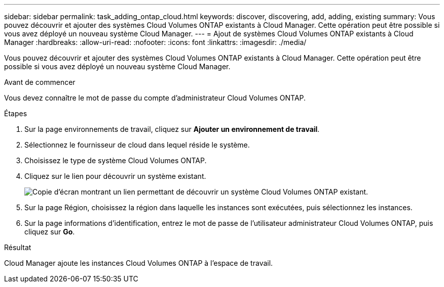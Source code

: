 ---
sidebar: sidebar 
permalink: task_adding_ontap_cloud.html 
keywords: discover, discovering, add, adding, existing 
summary: Vous pouvez découvrir et ajouter des systèmes Cloud Volumes ONTAP existants à Cloud Manager. Cette opération peut être possible si vous avez déployé un nouveau système Cloud Manager. 
---
= Ajout de systèmes Cloud Volumes ONTAP existants à Cloud Manager
:hardbreaks:
:allow-uri-read: 
:nofooter: 
:icons: font
:linkattrs: 
:imagesdir: ./media/


[role="lead"]
Vous pouvez découvrir et ajouter des systèmes Cloud Volumes ONTAP existants à Cloud Manager. Cette opération peut être possible si vous avez déployé un nouveau système Cloud Manager.

.Avant de commencer
Vous devez connaître le mot de passe du compte d'administrateur Cloud Volumes ONTAP.

.Étapes
. Sur la page environnements de travail, cliquez sur *Ajouter un environnement de travail*.
. Sélectionnez le fournisseur de cloud dans lequel réside le système.
. Choisissez le type de système Cloud Volumes ONTAP.
. Cliquez sur le lien pour découvrir un système existant.
+
image:screenshot_discover.gif["Copie d'écran montrant un lien permettant de découvrir un système Cloud Volumes ONTAP existant."]

. Sur la page Région, choisissez la région dans laquelle les instances sont exécutées, puis sélectionnez les instances.
. Sur la page informations d'identification, entrez le mot de passe de l'utilisateur administrateur Cloud Volumes ONTAP, puis cliquez sur *Go*.


.Résultat
Cloud Manager ajoute les instances Cloud Volumes ONTAP à l'espace de travail.
